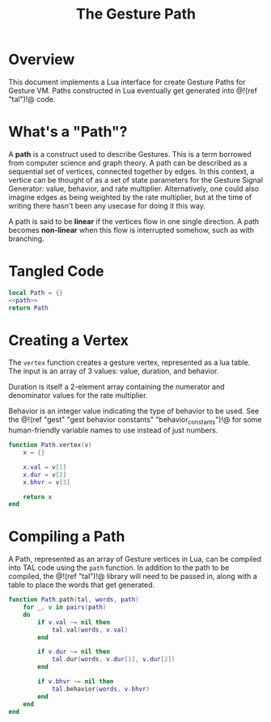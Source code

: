 #+TITLE: The Gesture Path
* Overview
This document implements a Lua interface for create Gesture
Paths for Gesture VM. Paths constructed in Lua eventually
get generated into @!(ref "tal")!@ code.
* What's a "Path"?
A *path* is a construct used to describe Gestures. This
is a term borrowed from computer science and graph
theory. A path
can be described as a sequential set of vertices,
connected together by edges. In this context,
a vertice can be thought of as a set of state parameters
for the Gesture Signal Generator: value, behavior, and
rate multiplier. Alternatively, one could also imagine
edges as being weighted by the rate multiplier, but at
the time of writing there hasn't been any usecase for
doing it this way.

A path is said to be *linear* if the vertices flow in
one single direction. A path becomes *non-linear* when this
flow is interrupted somehow, such as with branching.
* Tangled Code
#+NAME: path.lua
#+BEGIN_SRC lua :tangle path/path.lua
local Path = {}
<<path>>
return Path
#+END_SRC
* Creating a Vertex
The =vertex= function creates a gesture vertex, represented
as a lua table. The input is an array of 3 values: value,
duration, and behavior.

Duration is itself a 2-element array containing the numerator
and denominator values for the rate multiplier.

Behavior is an integer value indicating the type of behavior
to be used. See the @!(ref
"gest" "gest behavior constants"
"behavior_constants")!@ for some human-friendly variable
names to use instead of just numbers.

#+NAME: path
#+BEGIN_SRC lua
function Path.vertex(v)
    x = {}

    x.val = v[1]
    x.dur = v[2]
    x.bhvr = v[3]

    return x
end
#+END_SRC
* Compiling a Path
A Path, represented as an array of Gesture vertices in
Lua, can be compiled into TAL code using the =path=
function. In addition to the path to be compiled,
the @!(ref "tal")!@ library will need to be passed in,
along with a table to place the words that get generated.

#+NAME: path
#+BEGIN_SRC lua
function Path.path(tal, words, path)
    for _, v in pairs(path)
    do
        if v.val ~= nil then
            tal.val(words, v.val)
        end

        if v.dur ~= nil then
            tal.dur(words, v.dur[1], v.dur[2])
        end

        if v.bhvr ~= nil then
            tal.behavior(words, v.bhvr)
        end
    end
end

#+END_SRC
